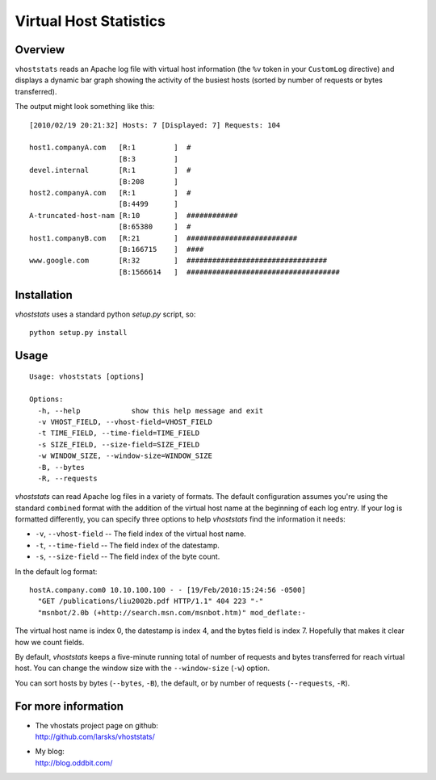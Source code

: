 =======================
Virtual Host Statistics
=======================

Overview
========

``vhoststats`` reads an Apache log file with virtual host information (the
``%v`` token in your ``CustomLog`` directive) and displays a dynamic bar
graph showing the activity of the busiest hosts (sorted by number of
requests or bytes transferred).

The output might look something like this::

  [2010/02/19 20:21:32] Hosts: 7 [Displayed: 7] Requests: 104                                                                                                     

  host1.companyA.com   [R:1         ]  #                                          
                       [B:3         ]                                             
  devel.internal       [R:1         ]  #                                          
                       [B:208       ]                                             
  host2.companyA.com   [R:1         ]  #                                          
                       [B:4499      ]                                             
  A-truncated-host-nam [R:10        ]  ############                               
                       [B:65380     ]  #                                          
  host1.companyB.com   [R:21        ]  ##########################                 
                       [B:166715    ]  ####                                       
  www.google.com       [R:32        ]  #################################
                       [B:1566614   ]  ####################################

Installation
============

*vhoststats* uses a standard python *setup.py* script, so::

  python setup.py install

Usage
=====

::

  Usage: vhoststats [options]

  Options:
    -h, --help            show this help message and exit
    -v VHOST_FIELD, --vhost-field=VHOST_FIELD
    -t TIME_FIELD, --time-field=TIME_FIELD
    -s SIZE_FIELD, --size-field=SIZE_FIELD
    -w WINDOW_SIZE, --window-size=WINDOW_SIZE
    -B, --bytes           
    -R, --requests        

*vhoststats* can read Apache log files in a variety of formats.  The
default configuration assumes you're using the standard ``combined``
format with the addition of the virtual host name at the beginning of each
log entry.  If your log is formatted differently, you can specify three
options to help *vhoststats* find the information it needs:

- ``-v``, ``--vhost-field`` -- The field index of the virtual host name.
- ``-t``, ``--time-field`` -- The field index of the datestamp.
- ``-s``, ``--size-field`` -- The field index of the byte count.

In the default log format::

  hostA.company.com0 10.10.100.100 - - [19/Feb/2010:15:24:56 -0500]
    "GET /publications/liu2002b.pdf HTTP/1.1" 404 223 "-"
    "msnbot/2.0b (+http://search.msn.com/msnbot.htm)" mod_deflate:-

The virtual host name is index 0, the datestamp is index 4, and the bytes
field is index 7.  Hopefully that makes it clear how we count fields.

By default, *vhoststats* keeps a five-minute running total of number of
requests and bytes transferred for reach virtual host.  You can change the
window size with the ``--window-size`` (``-w``) option.

You can sort hosts by bytes (``--bytes``, ``-B``), the default, or by
number of requests (``--requests``, ``-R``).

For more information
====================

- | The vhostats project page on github:
  | http://github.com/larsks/vhoststats/
- | My blog:
  | http://blog.oddbit.com/

